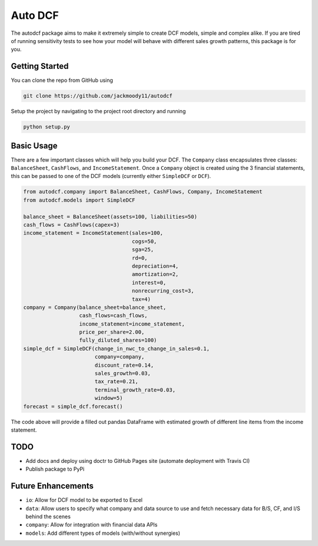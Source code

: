 Auto DCF
========
.. image:: https://github.com/jackmoody11/autodcf/workflows/Tests/badge.svg
    :target: https://github.com/jackmoody11/autodcf/actions

The autodcf package aims to make it extremely simple to create DCF models, simple and complex alike.
If you are tired of running sensitivity tests to see how your model will behave with different sales growth patterns, this package is for you.

Getting Started
---------------
You can clone the repo from GitHub using

.. code::

   git clone https://github.com/jackmoody11/autodcf

Setup the project by navigating to the project root directory and running

.. code::

   python setup.py

Basic Usage
-----------
There are a few important classes which will help you build your DCF.
The ``Company`` class encapsulates three classes: ``BalanceSheet``, ``CashFlows``,
and ``IncomeStatement``. Once a ``Company`` object is created using the 3
financial statements, this can be passed to one of the DCF models (currently either ``SimpleDCF``
or ``DCF``).

.. code:: python

   from autodcf.company import BalanceSheet, CashFlows, Company, IncomeStatement
   from autodcf.models import SimpleDCF

   balance_sheet = BalanceSheet(assets=100, liabilities=50)
   cash_flows = CashFlows(capex=3)
   income_statement = IncomeStatement(sales=100,
                                      cogs=50,
                                      sga=25,
                                      rd=0,
                                      depreciation=4,
                                      amortization=2,
                                      interest=0,
                                      nonrecurring_cost=3,
                                      tax=4)
   company = Company(balance_sheet=balance_sheet,
                     cash_flows=cash_flows,
                     income_statement=income_statement,
                     price_per_share=2.00,
                     fully_diluted_shares=100)
   simple_dcf = SimpleDCF(change_in_nwc_to_change_in_sales=0.1,
                          company=company,
                          discount_rate=0.14,
                          sales_growth=0.03,
                          tax_rate=0.21,
                          terminal_growth_rate=0.03,
                          window=5)
   forecast = simple_dcf.forecast()

The code above will provide a filled out pandas DataFrame with estimated growth of different
line items from the income statement.

TODO
----
- Add docs and deploy using doctr to GitHub Pages site (automate deployment with Travis CI)
- Publish package to PyPi


Future Enhancements
-------------------
- ``io``: Allow for DCF model to be exported to Excel
- ``data``: Allow users to specify what company and data source
  to use and fetch necessary data for B/S, CF, and I/S behind the scenes
- ``company``: Allow for integration with financial data APIs
- ``models``: Add different types of models (with/without synergies)